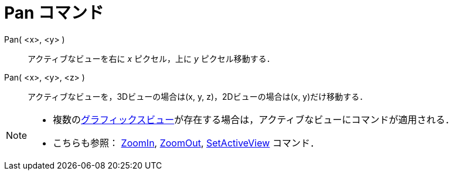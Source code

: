 = Pan コマンド
:page-en: commands/Pan
ifdef::env-github[:imagesdir: /ja/modules/ROOT/assets/images]

Pan( <x>, <y> )::
  アクティブなビューを右に _x_ ピクセル，上に _y_ ピクセル移動する．
Pan( <x>, <y>, <z> )::
  アクティブなビューを，3Dビューの場合は(x, y, z)，2Dビューの場合は(x, y)だけ移動する．

[NOTE]
====

* 複数のxref:/グラフィックスビュー.adoc[グラフィックスビュー]が存在する場合は，アクティブなビューにコマンドが適用される．
* こちらも参照： xref:/commands/ZoomIn.adoc[ZoomIn], xref:/commands/ZoomOut.adoc[ZoomOut],
xref:/commands/SetActiveView.adoc[SetActiveView] コマンド．

====
